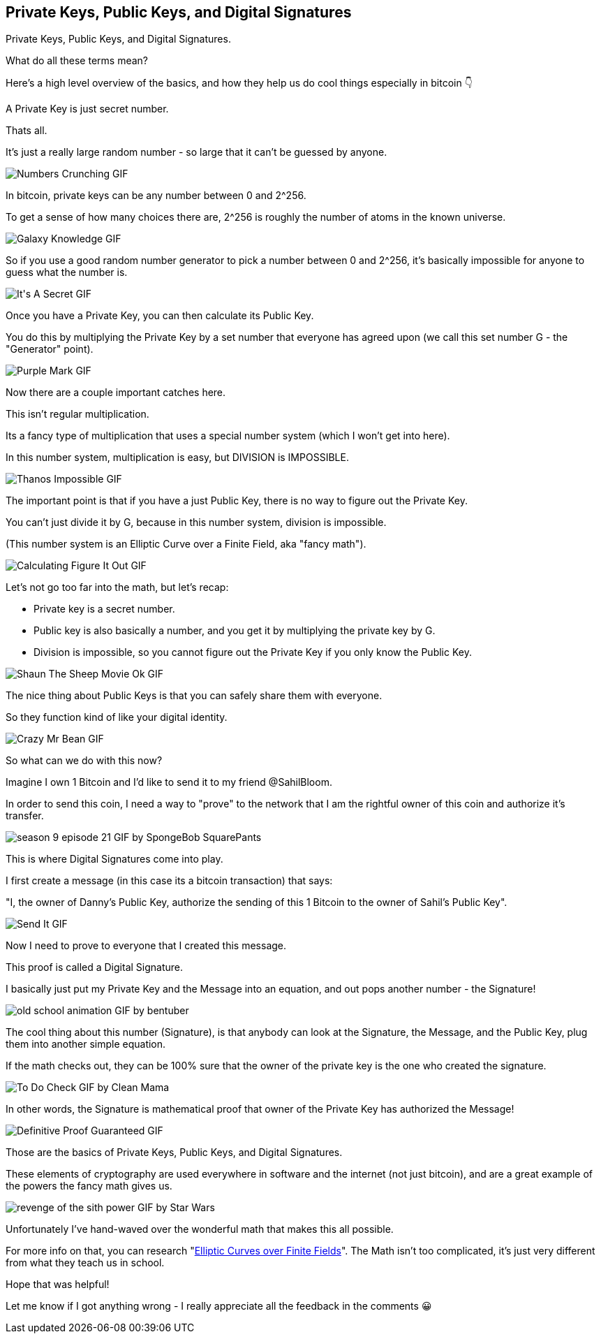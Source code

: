 == Private Keys, Public Keys, and Digital Signatures

Private Keys, Public Keys, and Digital Signatures.

What do all these terms mean?

Here's a high level overview of the basics, and how they help us do cool things especially in bitcoin 👇

A Private Key is just secret number.

Thats all.

It's just a really large random number - so large that it can't be guessed by anyone.

image:images/numbers-crunching.png[Numbers Crunching GIF]

In bitcoin, private keys can be any number between 0 and 2^256.

To get a sense of how many choices there are, 2^256 is roughly the number of atoms in the known universe.

image:images/galaxy-knowledge.png[Galaxy Knowledge GIF]

So if you use a good random number generator to pick a number between 0 and 2^256, it's basically impossible for anyone to guess what the number is.

image:images/its-a-secret.png[It&#39;s A Secret GIF]

Once you have a Private Key, you can then calculate its Public Key.

You do this by multiplying the Private Key by a set number that everyone has agreed upon (we call this set number G - the "Generator" point).

image:images/purple-mark.png[Purple Mark GIF]

Now there are a couple important catches here.

This isn't regular multiplication.

Its a fancy type of multiplication that uses a special number system (which I won't get into here).

In this number system, multiplication is easy, but DIVISION is IMPOSSIBLE.

image:images/thanos-impossible.png[Thanos Impossible GIF]

The important point is that if you have a just Public Key, there is no way to figure out the Private Key.

You can't just divide it by G, because in this number system, division is impossible.

(This number system is an Elliptic Curve over a Finite Field, aka "fancy math").

image:images/calculating-figure-it-out.png[Calculating Figure It Out GIF]

Let's not go too far into the math, but let's recap:

- Private key is a secret number.
- Public key is also basically a number, and you get it by multiplying the private key by G.
- Division is impossible, so you cannot figure out the Private Key if you only know the Public Key.

image:images/shaun-the-sheep-movie-ok.png[Shaun The Sheep Movie Ok GIF]

The nice thing about Public Keys is that you can safely share them with everyone.

So they function kind of like your digital identity.

image:images/crazy-mr-bean.png[Crazy Mr Bean GIF]

So what can we do with this now?

Imagine I own 1 Bitcoin and I'd like to send it to my friend @SahilBloom.

In order to send this coin, I need a way to "prove" to the network that I am the rightful owner of this coin and authorize it's transfer.

image:images/season-9-episode-21.png[season 9 episode 21 GIF by SpongeBob SquarePants]

This is where Digital Signatures come into play.

I first create a message (in this case its a bitcoin transaction) that says:

"I, the owner of Danny's Public Key, authorize the sending of this 1 Bitcoin to the owner of Sahil's Public Key".

image:images/send-it.png[Send It GIF]

Now I need to prove to everyone that I created this message.

This proof is called a Digital Signature.

I basically just put my Private Key and the Message into an equation, and out pops another number - the Signature!

image:images/old-school-animation.png[old school animation GIF by bentuber]

The cool thing about this number (Signature), is that anybody can look at the Signature, the Message, and the Public Key, plug them into another simple equation.

If the math checks out, they can be 100% sure that the owner of the private key is the one who created the signature.

image:images/to-do-check.png[To Do Check GIF by Clean Mama]

In other words, the Signature is mathematical proof that owner of the Private Key has authorized the Message!

image:images/definitive-proof-guaranteed.png[Definitive Proof Guaranteed GIF]

Those are the basics of Private Keys, Public Keys, and Digital Signatures.

These elements of cryptography are used everywhere in software and the internet (not just bitcoin), and are a great example of the powers the fancy math gives us.

image:images/revenge-of-the-sith-power.png[revenge of the sith power GIF by Star Wars]

Unfortunately I've hand-waved over the wonderful math that makes this all possible.

For more info on that, you can research "link:https://google.com/search?q=Elliptic+Curves+over+Finite+Fields[Elliptic Curves over Finite Fields]". The Math isn't too complicated, it's just very different from what they teach us in school.

Hope that was helpful!

Let me know if I got anything wrong - I really appreciate all the feedback in the comments 😀